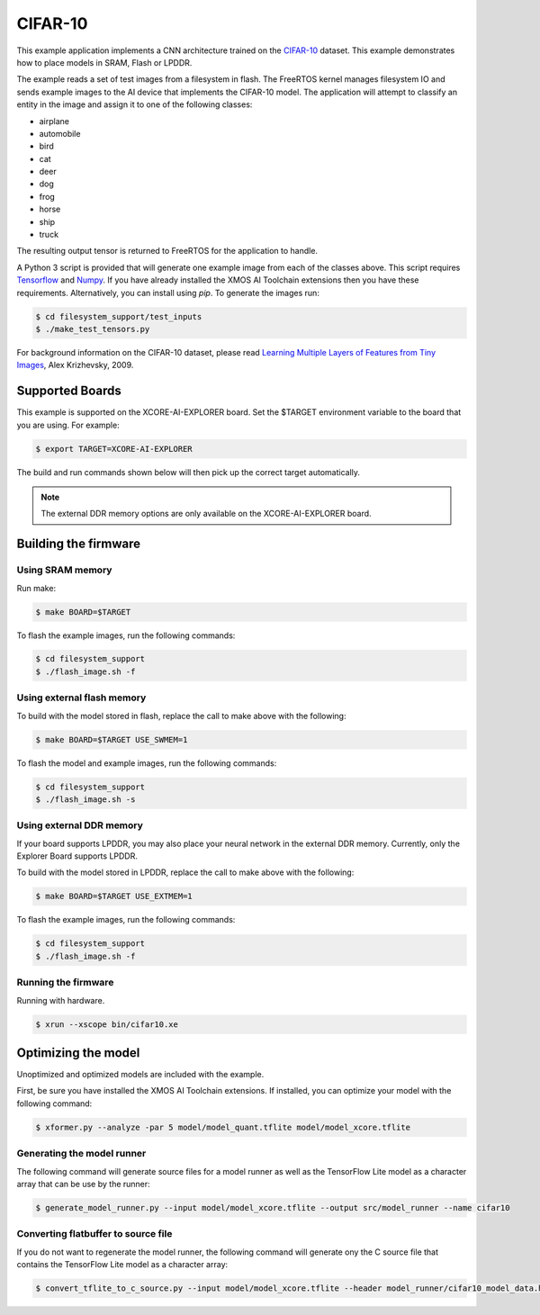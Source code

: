 ########
CIFAR-10
########

This example application implements a CNN architecture trained on the `CIFAR-10 <https://www.cs.toronto.edu/~kriz/cifar.html>`__ dataset.  This example demonstrates how to place models in SRAM, Flash or LPDDR.

The example reads a set of test images from a filesystem in flash.  The FreeRTOS kernel manages filesystem IO and sends example images to the AI device that implements the CIFAR-10 model.  The application will attempt to classify an entity in the image and assign it to one of the following classes:

- airplane
- automobile
- bird
- cat
- deer
- dog
- frog
- horse
- ship
- truck

The resulting output tensor is returned to FreeRTOS for the application to handle.

A Python 3 script is provided that will generate one example image from each of the classes above. This script requires `Tensorflow <https://www.tensorflow.org/>`__ and `Numpy <https://numpy.org/>`__.  If you have already installed the XMOS AI Toolchain extensions then you have these requirements.  Alternatively, you can install using `pip`.  To generate the images run:

.. code-block:: console

    $ cd filesystem_support/test_inputs
    $ ./make_test_tensors.py

For background information on the CIFAR-10 dataset, please read `Learning Multiple Layers of Features from Tiny Images <https://www.cs.toronto.edu/~kriz/learning-features-2009-TR.pdf>`__, Alex Krizhevsky, 2009.

****************
Supported Boards
****************

This example is supported on the XCORE-AI-EXPLORER board.
Set the $TARGET environment variable to the board that you are using. For example:

.. code-block:: console

    $ export TARGET=XCORE-AI-EXPLORER

The build and run commands shown below will then pick up the correct target automatically.

.. note::

    The external DDR memory options are only available on the XCORE-AI-EXPLORER board.

*********************
Building the firmware
*********************

Using SRAM memory
=================

Run make:

.. code-block:: console

    $ make BOARD=$TARGET

To flash the example images, run the following commands:

.. code-block:: console

    $ cd filesystem_support
    $ ./flash_image.sh -f

Using external flash memory
===========================

To build with the model stored in flash, replace the call to make above with the following:

.. code-block:: console

    $ make BOARD=$TARGET USE_SWMEM=1

To flash the model and example images, run the following commands:

.. code-block:: console

    $ cd filesystem_support
    $ ./flash_image.sh -s

Using external DDR memory
=========================

If your board supports LPDDR, you may also place your neural network in the external DDR memory.  Currently, only the Explorer Board supports LPDDR.

To build with the model stored in LPDDR, replace the call to make above with the following:

.. code-block:: console

    $ make BOARD=$TARGET USE_EXTMEM=1

To flash the example images, run the following commands:

.. code-block:: console

    $ cd filesystem_support
    $ ./flash_image.sh -f

Running the firmware
====================

Running with hardware.

.. code-block:: console

    $ xrun --xscope bin/cifar10.xe

********************
Optimizing the model
********************

Unoptimized and optimized models are included with the example.

First, be sure you have installed the XMOS AI Toolchain extensions.  If installed, you can optimize your model with the following command:

.. code-block:: console

    $ xformer.py --analyze -par 5 model/model_quant.tflite model/model_xcore.tflite

Generating the model runner
===========================

The following command will generate source files for a model runner as well as the TensorFlow Lite model as a character array that can be use by the runner:

.. code-block:: console

    $ generate_model_runner.py --input model/model_xcore.tflite --output src/model_runner --name cifar10

Converting flatbuffer to source file
====================================

If you do not want to regenerate the model runner, the following command will generate ony the C source file that contains the TensorFlow Lite model as a character array:

.. code-block:: console

    $ convert_tflite_to_c_source.py --input model/model_xcore.tflite --header model_runner/cifar10_model_data.h --source model_runner/cifar10_model_data.c --variable-name cifar10
